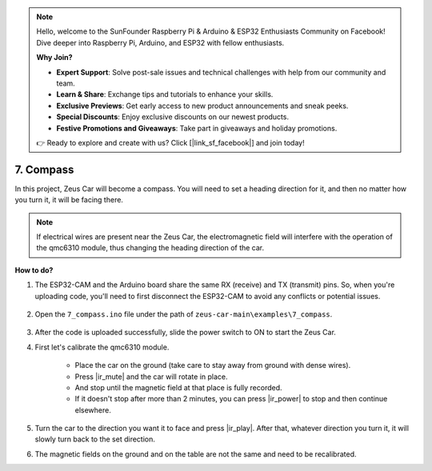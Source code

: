 .. note::

    Hello, welcome to the SunFounder Raspberry Pi & Arduino & ESP32 Enthusiasts Community on Facebook! Dive deeper into Raspberry Pi, Arduino, and ESP32 with fellow enthusiasts.

    **Why Join?**

    - **Expert Support**: Solve post-sale issues and technical challenges with help from our community and team.
    - **Learn & Share**: Exchange tips and tutorials to enhance your skills.
    - **Exclusive Previews**: Get early access to new product announcements and sneak peeks.
    - **Special Discounts**: Enjoy exclusive discounts on our newest products.
    - **Festive Promotions and Giveaways**: Take part in giveaways and holiday promotions.

    👉 Ready to explore and create with us? Click [|link_sf_facebook|] and join today!

7. Compass
==========

In this project, Zeus Car will become a compass.
You will need to set a heading direction for it, and then no matter how you turn it, it will be facing there.

.. note::
    If electrical wires are present near the Zeus Car, the electromagnetic field will interfere with the operation of the qmc6310 module, thus changing the heading direction of the car.

**How to do?**

#. The ESP32-CAM and the Arduino board share the same RX (receive) and TX (transmit) pins. So, when you're uploading code, you'll need to first disconnect the ESP32-CAM to avoid any conflicts or potential issues.

    .. image:: img/unplug_cam.png
        :width: 400
        :align: center


#. Open the ``7_compass.ino`` file under the path of ``zeus-car-main\examples\7_compass``.

    .. raw:: html

        <iframe src=https://create.arduino.cc/editor/sunfounder01/672af146-1b45-46f6-b1d9-8ad9ecdcf8c0/preview?embed style="height:510px;width:100%;margin:10px 0" frameborder=0></iframe>

#. After the code is uploaded successfully, slide the power switch to ON to start the Zeus Car.

#. First let's calibrate the qmc6310 module.

    * Place the car on the ground (take care to stay away from ground with dense wires).
    * Press |ir_mute| and the car will rotate in place.
    * And stop until the magnetic field at that place is fully recorded. 
    * If it doesn't stop after more than 2 minutes, you can press |ir_power| to stop and then continue elsewhere.

#. Turn the car to the direction you want it to face and press |ir_play|. After that, whatever direction you turn it, it will slowly turn back to the set direction.

#. The magnetic fields on the ground and on the table are not the same and need to be recalibrated.